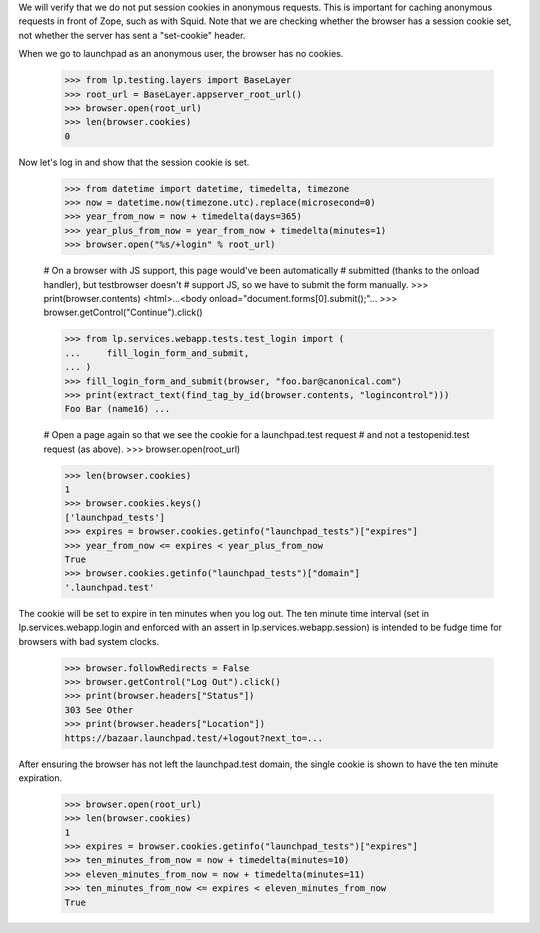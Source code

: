 We will verify that we do not put session cookies in anonymous requests. This
is important for caching anonymous requests in front of Zope, such as with
Squid.  Note that we are checking whether the browser has a session cookie
set, not whether the server has sent a "set-cookie" header.

When we go to launchpad as an anonymous user, the browser has no cookies.

    >>> from lp.testing.layers import BaseLayer
    >>> root_url = BaseLayer.appserver_root_url()
    >>> browser.open(root_url)
    >>> len(browser.cookies)
    0

Now let's log in and show that the session cookie is set.

    >>> from datetime import datetime, timedelta, timezone
    >>> now = datetime.now(timezone.utc).replace(microsecond=0)
    >>> year_from_now = now + timedelta(days=365)
    >>> year_plus_from_now = year_from_now + timedelta(minutes=1)
    >>> browser.open("%s/+login" % root_url)

    # On a browser with JS support, this page would've been automatically
    # submitted (thanks to the onload handler), but testbrowser doesn't
    # support JS, so we have to submit the form manually.
    >>> print(browser.contents)
    <html>...<body onload="document.forms[0].submit();"...
    >>> browser.getControl("Continue").click()

    >>> from lp.services.webapp.tests.test_login import (
    ...     fill_login_form_and_submit,
    ... )
    >>> fill_login_form_and_submit(browser, "foo.bar@canonical.com")
    >>> print(extract_text(find_tag_by_id(browser.contents, "logincontrol")))
    Foo Bar (name16) ...

    # Open a page again so that we see the cookie for a launchpad.test request
    # and not a testopenid.test request (as above).
    >>> browser.open(root_url)

    >>> len(browser.cookies)
    1
    >>> browser.cookies.keys()
    ['launchpad_tests']
    >>> expires = browser.cookies.getinfo("launchpad_tests")["expires"]
    >>> year_from_now <= expires < year_plus_from_now
    True
    >>> browser.cookies.getinfo("launchpad_tests")["domain"]
    '.launchpad.test'

The cookie will be set to expire in ten minutes when you log out.  The ten
minute time interval (set in lp.services.webapp.login and enforced
with an assert in lp.services.webapp.session) is intended to be fudge
time for browsers with bad system clocks.

    >>> browser.followRedirects = False
    >>> browser.getControl("Log Out").click()
    >>> print(browser.headers["Status"])
    303 See Other
    >>> print(browser.headers["Location"])
    https://bazaar.launchpad.test/+logout?next_to=...

After ensuring the browser has not left the launchpad.test domain, the
single cookie is shown to have the ten minute expiration.

    >>> browser.open(root_url)
    >>> len(browser.cookies)
    1
    >>> expires = browser.cookies.getinfo("launchpad_tests")["expires"]
    >>> ten_minutes_from_now = now + timedelta(minutes=10)
    >>> eleven_minutes_from_now = now + timedelta(minutes=11)
    >>> ten_minutes_from_now <= expires < eleven_minutes_from_now
    True
